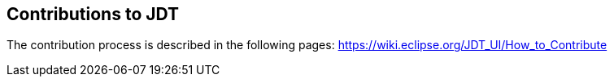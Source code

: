 
== Contributions to JDT

The contribution process is described in the following pages: https://wiki.eclipse.org/JDT_UI/How_to_Contribute
